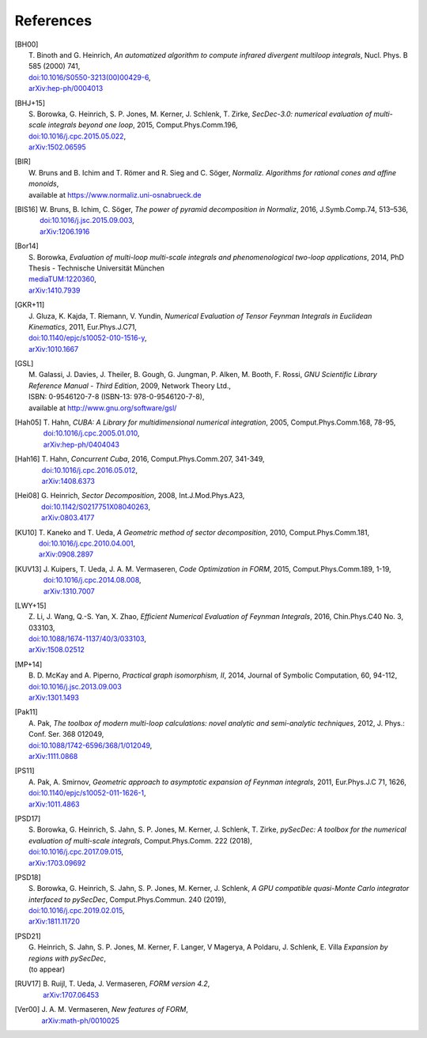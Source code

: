 ..
   Collect all citations in one place

References
==========

.. [BH00]   | T. Binoth and G. Heinrich,
              *An automatized algorithm to compute infrared divergent
               multiloop integrals*, Nucl. Phys. B 585 (2000) 741,
            | `doi:10.1016/S0550-3213(00)00429-6 <http://dx.doi.org/10.1016/S0550-3213(00)00429-6>`_,
            | `arXiv:hep-ph/0004013 <http://arxiv.org/abs/hep-ph/0004013>`_

.. [BHJ+15] | S. Borowka, G. Heinrich, S. P. Jones, M. Kerner, J. Schlenk, T. Zirke,
              *SecDec-3.0: numerical evaluation of multi-scale integrals beyond one loop*, 2015, Comput.Phys.Comm.196,
            | `doi:10.1016/j.cpc.2015.05.022 <http://dx.doi.org/10.1016/j.cpc.2015.05.022>`_,
            | `arXiv:1502.06595 <http://arxiv.org/abs/1502.06595>`_

.. [BIR]    | W. Bruns and B. Ichim and T. Römer and R. Sieg and C. Söger,
              *Normaliz. Algorithms for rational cones and affine monoids*,
            | available at https://www.normaliz.uni-osnabrueck.de

.. [BIS16]  | W. Bruns, B. Ichim, C. Söger,
              *The power of pyramid decomposition in Normaliz*, 2016, J.Symb.Comp.74, 513–536,
            | `doi:10.1016/j.jsc.2015.09.003 <http://doi.org/10.1016/j.jsc.2015.09.003>`_,
            | `arXiv:1206.1916 <http://arxiv.org/abs/1206.1916>`_

.. [Bor14]  | S. Borowka,
              *Evaluation of multi-loop multi-scale integrals and phenomenological two-loop applications*, 2014, PhD Thesis - Technische Universität München
            | `mediaTUM:1220360 <http://nbn-resolving.de/urn/resolver.pl?urn:nbn:de:bvb:91-diss-20140709-1220360-0-4>`_,
            | `arXiv:1410.7939 <http://arxiv.org/abs/1410.7939>`_

.. [GKR+11] | J. Gluza, K. Kajda, T. Riemann, V. Yundin,
              *Numerical Evaluation of Tensor Feynman Integrals in Euclidean Kinematics*, 2011, Eur.Phys.J.C71,
            | `doi:10.1140/epjc/s10052-010-1516-y <http://dx.doi.org/10.1140/epjc/s10052-010-1516-y>`_,
            | `arXiv:1010.1667 <http://arxiv.org/abs/1010.1667>`_

.. [GSL]    | M. Galassi, J. Davies, J. Theiler, B. Gough, G. Jungman, P. Alken, M. Booth, F. Rossi,
              *GNU Scientific Library Reference Manual - Third Edition*, 2009, Network Theory Ltd.,
            | ISBN: 0-9546120-7-8 (ISBN-13: 978-0-9546120-7-8),
            | available at http://www.gnu.org/software/gsl/

.. [Hah05]  | T. Hahn,
              *CUBA: A Library for multidimensional numerical integration*, 2005, Comput.Phys.Comm.168, 78-95,
            | `doi:10.1016/j.cpc.2005.01.010 <http://dx.doi.org/10.1016/j.cpc.2005.01.010>`_,
            | `arXiv:hep-ph/0404043 <http://arxiv.org/abs/hep-ph/0404043>`_

.. [Hah16]  | T. Hahn,
              *Concurrent Cuba*, 2016, Comput.Phys.Comm.207, 341-349,
            | `doi:10.1016/j.cpc.2016.05.012 <http://dx.doi.org/10.1016/j.cpc.2016.05.012>`_,
            | `arXiv:1408.6373 <http://arxiv.org/abs/1408.6373>`_

.. [Hei08]  | G. Heinrich,
              *Sector Decomposition*, 2008, Int.J.Mod.Phys.A23,
            | `doi:10.1142/S0217751X08040263 <http://dx.doi.org/10.1142/S0217751X08040263>`_,
            | `arXiv:0803.4177 <http://arxiv.org/abs/0803.4177>`_

.. [KU10]   | T. Kaneko and T. Ueda,
              *A Geometric method of sector decomposition*, 2010, Comput.Phys.Comm.181,
            | `doi:10.1016/j.cpc.2010.04.001 <http://dx.doi.org/10.1016/j.cpc.2010.04.001>`_,
            | `arXiv:0908.2897 <http://arxiv.org/abs/0908.2897>`_

.. [KUV13]  | J. Kuipers, T. Ueda, J. A. M. Vermaseren,
              *Code Optimization in FORM*, 2015, Comput.Phys.Comm.189, 1-19,
            | `doi:10.1016/j.cpc.2014.08.008 <http://dx.doi.org/10.1016/j.cpc.2014.08.008>`_,
            | `arXiv:1310.7007 <http://arxiv.org/abs/1310.7007>`_

.. [LWY+15] | Z. Li, J. Wang, Q.-S. Yan, X. Zhao,
              *Efficient Numerical Evaluation of Feynman Integrals*, 2016, Chin.Phys.C40 No. 3, 033103,
            | `doi:10.1088/1674-1137/40/3/033103 <http://dx.doi.org/10.1088/1674-1137/40/3/033103>`_,
            | `arXiv:1508.02512  <http://arxiv.org/abs/1508.02512>`_

.. [MP+14]  | B. D. McKay and A. Piperno,
              *Practical graph isomorphism, II*, 2014, Journal of Symbolic Computation, 60, 94-112,
            | `doi:10.1016/j.jsc.2013.09.003 <http://dx.doi.org/10.1016/j.jsc.2013.09.003>`_
            | `arXiv:1301.1493 <http://arxiv.org/abs/1301.1493>`_

.. [Pak11]  | A. Pak,
              *The toolbox of modern multi-loop calculations: novel
              analytic and semi-analytic techniques*, 2012, J. Phys.: Conf. Ser. 368 012049,
            | `doi:10.1088/1742-6596/368/1/012049 <http://dx.doi.org/10.1088/1742-6596/368/1/012049>`_,
            | `arXiv:1111.0868 <http://arxiv.org/abs/1111.0868>`_

.. [PS11]   | A. Pak, A. Smirnov,
              *Geometric approach to asymptotic expansion of Feynman integrals*, 2011, Eur.\ Phys.\ J.\ C 71, 1626,
            | `doi:10.1140/epjc/s10052-011-1626-1 <http://dx.doi.org/10.1140/epjc/s10052-011-1626-1>`_,
            | `arXiv:1011.4863 <http://arxiv.org/abs/1011.4863>`_

.. [PSD17]  | S. Borowka, G. Heinrich, S. Jahn, S. P. Jones, M. Kerner, J. Schlenk, T. Zirke,
              *pySecDec: A toolbox for the numerical evaluation of
	      multi-scale integrals*, Comput.Phys.Comm. 222 (2018),
            | `doi:10.1016/j.cpc.2017.09.015 <http://dx.doi.org/10.1016/j.cpc.2017.09.015>`_,
            | `arXiv:1703.09692 <http://arxiv.org/abs/1703.09692>`_

.. [PSD18]  | S. Borowka, G. Heinrich, S. Jahn, S. P. Jones, M. Kerner, J. Schlenk,
              *A GPU compatible quasi-Monte Carlo integrator
	      interfaced to pySecDec*, Comput.Phys.Commun. 240 (2019),
            | `doi:10.1016/j.cpc.2019.02.015 <http://dx.doi.org/10.1016/j.cpc.2019.02.015>`_,
	    | `arXiv:1811.11720 <http://arxiv.org/abs/1811.11720>`_

.. [PSD21]  | G. Heinrich, S. Jahn, S. P. Jones, M. Kerner, F. Langer, V Magerya, A Poldaru, J. Schlenk, E. Villa
              *Expansion by regions with pySecDec*,
            | (to appear)

.. [RUV17]  | B. Ruijl, T. Ueda, J. Vermaseren,
              *FORM version 4.2*,
            | `arXiv:1707.06453 <http://arxiv.org/abs/1707.06453>`_

.. [Ver00]  | J. A. M. Vermaseren,
              *New features of FORM*,
            | `arXiv:math-ph/0010025 <http://arxiv.org/abs/math-ph/0010025>`_


